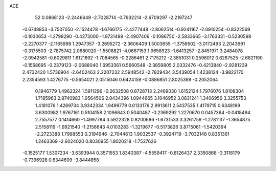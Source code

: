 ACE 
   52
   0.0868123  -2.2446649  -2.7028714  -0.7932214  -2.6709297  -2.2197247
  -0.6748853  -3.7507050  -2.1524478  -1.6766175  -2.4277448  -2.8062514
  -0.9241167  -2.0910254  -0.8322569  -0.1030653  -1.2798290  -0.4273000
  -1.9731499  -2.4907406  -0.1086750  -2.5833665  -3.1763331  -0.5230598
  -2.2270377  -2.1165998   1.2947357  -3.2695272  -2.3606409   1.5003655
  -1.3756502  -3.0172493   2.2043691  -0.3175503  -2.7875742   2.0680020
  -1.5508821  -4.0667153   1.9658923  -1.6413257  -2.8451971   3.2484078
  -2.0942581  -0.6029811   1.6121892  -1.7084565  -0.2286461   2.7175212
  -2.3851031   0.2598012   0.6287525  -2.6821190  -0.1558695  -0.2379123
  -2.0688040   1.6953361   0.5660548  -2.3859805   2.0332476  -0.4213840
  -2.9281239   2.4732420   1.5736904  -2.6402463   2.2207232   2.5948542
  -2.7829434   3.5439054   1.4238124  -3.9822170   2.2354593   1.4276775
  -0.5654021   2.0515046   0.6424159  -0.0886851   2.8025389  -0.2052064
   0.1946779   1.4962324   1.5911296  -0.2632508   0.8728713   2.2469030
   1.6152124   1.7976076   1.8108304   1.7185963   2.8740983   1.9564506
   2.0434396   1.0944665   3.1046952   3.0831241   1.3406956   3.3255753
   1.4181076   1.4269734   3.9342334   1.9499779   0.0133176   2.9913611
   2.5437535   1.4179715   0.6348199   3.6300982   1.9767161   0.5104158
   2.1096643   0.5040487  -0.2369292   1.2270670   0.0457364  -0.0418494
   2.7557577   0.1414660  -1.4997794   3.5922328   0.8200696  -1.6731533
   3.3261759  -1.2781137  -1.3654875   2.5158119  -1.9921540  -1.2156643
   4.0103283  -1.3219677  -0.5173826   3.8715061  -1.5420394  -2.2723388
   1.7998553   0.3194946  -2.7044613   1.9032537  -0.3924719  -3.7032148
   0.8351361   1.2463369  -2.6024020   0.8030955   1.8020218  -1.7537626
  -0.1525177   1.5307234  -3.6393944   0.3571553   1.8340387  -4.5559417
  -0.8126437   2.3350868  -3.3118179  -0.7396928   0.6344609  -3.8444858
